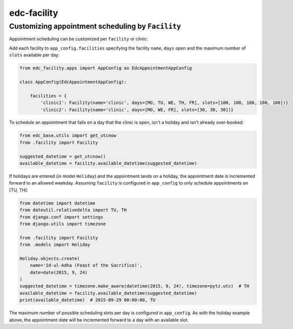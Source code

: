 edc-facility
------------

Customizing appointment scheduling by ``Facility``
++++++++++++++++++++++++++++++++++++++++++++++++

Appointment scheduling can be customized per ``facility`` or clinic:

Add each facility to ``app_config.facilities`` specifying the facility ``name``, ``days`` open and the maximum number of ``slots`` available per day:

.. code-block:: python

    from edc_facility.apps import AppConfig as EdcAppointmentAppConfig

    class AppConfig(EdcAppointmentAppConfig):

        facilities = {
            'clinic1': Facility(name='clinic', days=[MO, TU, WE, TH, FR], slots=[100, 100, 100, 100, 100])}
            'clinic2': Facility(name='clinic', days=[MO, WE, FR], slots=[30, 30, 30])}

To schedule an appointment that falls on a day that the clinic is open, isn't a holiday and isn't already over-booked:

.. code-block:: python

    from edc_base.utils import get_utcnow
    from .facility import Facility
    
    suggested_datetime = get_utcnow()
    available_datetime = facility.available_datetime(suggested_datetime)


If holidays are entered (in model ``Holiday``) and the appointment lands on a holiday, the appointment date is incremented forward to an allowed weekday. Assuming ``facility`` is configured in ``app_config`` to only schedule appointments on [TU, TH]:

.. code-block:: python

    from datetime import datetime
    from dateutil.relativedelta import TU, TH
    from django.conf import settings
    from django.utils import timezone

    from .facility import Facility
    from .models import Holiday
    
    Holiday.objects.create(
        name='Id-ul-Adha (Feast of the Sacrifice)',
        date=date(2015, 9, 24)
    )
    suggested_datetime = timezone.make_aware(datetime(2015, 9, 24), timezone=pytz.utc)  # TH
    available_datetime = facility.available_datetime(suggested_datetime)
    print(available_datetime)  # 2015-09-29 00:00:00, TU

The maximum number of possible scheduling slots per day is configured in ``app_config``. As with the holiday example above, the appointment date will be incremented forward to a day with an available slot.

